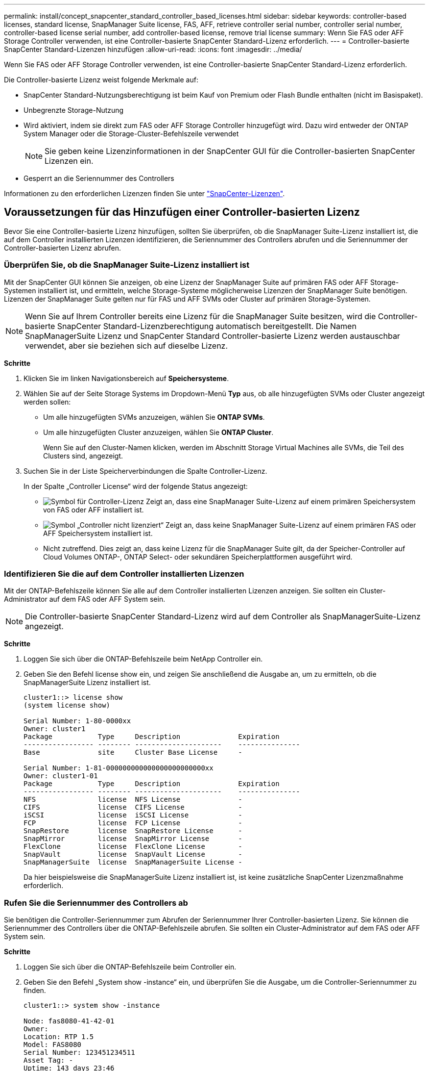 ---
permalink: install/concept_snapcenter_standard_controller_based_licenses.html 
sidebar: sidebar 
keywords: controller-based licenses, standard license, SnapManager Suite license, FAS, AFF, retrieve controller serial number, controller serial number, controller-based license serial number, add controller-based license, remove trial license 
summary: Wenn Sie FAS oder AFF Storage Controller verwenden, ist eine Controller-basierte SnapCenter Standard-Lizenz erforderlich. 
---
= Controller-basierte SnapCenter Standard-Lizenzen hinzufügen
:allow-uri-read: 
:icons: font
:imagesdir: ../media/


[role="lead"]
Wenn Sie FAS oder AFF Storage Controller verwenden, ist eine Controller-basierte SnapCenter Standard-Lizenz erforderlich.

Die Controller-basierte Lizenz weist folgende Merkmale auf:

* SnapCenter Standard-Nutzungsberechtigung ist beim Kauf von Premium oder Flash Bundle enthalten (nicht im Basispaket).
* Unbegrenzte Storage-Nutzung
* Wird aktiviert, indem sie direkt zum FAS oder AFF Storage Controller hinzugefügt wird. Dazu wird entweder der ONTAP System Manager oder die Storage-Cluster-Befehlszeile verwendet
+

NOTE: Sie geben keine Lizenzinformationen in der SnapCenter GUI für die Controller-basierten SnapCenter Lizenzen ein.

* Gesperrt an die Seriennummer des Controllers


Informationen zu den erforderlichen Lizenzen finden Sie unter link:../install/concept_snapcenter_licenses.html["SnapCenter-Lizenzen"^].



== Voraussetzungen für das Hinzufügen einer Controller-basierten Lizenz

Bevor Sie eine Controller-basierte Lizenz hinzufügen, sollten Sie überprüfen, ob die SnapManager Suite-Lizenz installiert ist, die auf dem Controller installierten Lizenzen identifizieren, die Seriennummer des Controllers abrufen und die Seriennummer der Controller-basierten Lizenz abrufen.



=== Überprüfen Sie, ob die SnapManager Suite-Lizenz installiert ist

Mit der SnapCenter GUI können Sie anzeigen, ob eine Lizenz der SnapManager Suite auf primären FAS oder AFF Storage-Systemen installiert ist, und ermitteln, welche Storage-Systeme möglicherweise Lizenzen der SnapManager Suite benötigen. Lizenzen der SnapManager Suite gelten nur für FAS und AFF SVMs oder Cluster auf primären Storage-Systemen.


NOTE: Wenn Sie auf Ihrem Controller bereits eine Lizenz für die SnapManager Suite besitzen, wird die Controller-basierte SnapCenter Standard-Lizenzberechtigung automatisch bereitgestellt. Die Namen SnapManagerSuite Lizenz und SnapCenter Standard Controller-basierte Lizenz werden austauschbar verwendet, aber sie beziehen sich auf dieselbe Lizenz.

*Schritte*

. Klicken Sie im linken Navigationsbereich auf *Speichersysteme*.
. Wählen Sie auf der Seite Storage Systems im Dropdown-Menü *Typ* aus, ob alle hinzugefügten SVMs oder Cluster angezeigt werden sollen:
+
** Um alle hinzugefügten SVMs anzuzeigen, wählen Sie *ONTAP SVMs*.
** Um alle hinzugefügten Cluster anzuzeigen, wählen Sie *ONTAP Cluster*.
+
Wenn Sie auf den Cluster-Namen klicken, werden im Abschnitt Storage Virtual Machines alle SVMs, die Teil des Clusters sind, angezeigt.



. Suchen Sie in der Liste Speicherverbindungen die Spalte Controller-Lizenz.
+
In der Spalte „Controller License“ wird der folgende Status angezeigt:

+
** image:../media/controller_licensed_icon.gif["Symbol für Controller-Lizenz"] Zeigt an, dass eine SnapManager Suite-Lizenz auf einem primären Speichersystem von FAS oder AFF installiert ist.
** image:../media/controller_not_licensed_icon.gif["Symbol „Controller nicht lizenziert“"] Zeigt an, dass keine SnapManager Suite-Lizenz auf einem primären FAS oder AFF Speichersystem installiert ist.
** Nicht zutreffend. Dies zeigt an, dass keine Lizenz für die SnapManager Suite gilt, da der Speicher-Controller auf Cloud Volumes ONTAP-, ONTAP Select- oder sekundären Speicherplattformen ausgeführt wird.






=== Identifizieren Sie die auf dem Controller installierten Lizenzen

Mit der ONTAP-Befehlszeile können Sie alle auf dem Controller installierten Lizenzen anzeigen. Sie sollten ein Cluster-Administrator auf dem FAS oder AFF System sein.


NOTE: Die Controller-basierte SnapCenter Standard-Lizenz wird auf dem Controller als SnapManagerSuite-Lizenz angezeigt.

*Schritte*

. Loggen Sie sich über die ONTAP-Befehlszeile beim NetApp Controller ein.
. Geben Sie den Befehl license show ein, und zeigen Sie anschließend die Ausgabe an, um zu ermitteln, ob die SnapManagerSuite Lizenz installiert ist.
+
[listing]
----
cluster1::> license show
(system license show)

Serial Number: 1-80-0000xx
Owner: cluster1
Package           Type     Description              Expiration
----------------- -------- ---------------------    ---------------
Base              site     Cluster Base License     -

Serial Number: 1-81-000000000000000000000000xx
Owner: cluster1-01
Package           Type     Description              Expiration
----------------- -------- ---------------------    ---------------
NFS               license  NFS License              -
CIFS              license  CIFS License             -
iSCSI             license  iSCSI License            -
FCP               license  FCP License              -
SnapRestore       license  SnapRestore License      -
SnapMirror        license  SnapMirror License       -
FlexClone         license  FlexClone License        -
SnapVault         license  SnapVault License        -
SnapManagerSuite  license  SnapManagerSuite License -
----
+
Da hier beispielsweise die SnapManagerSuite Lizenz installiert ist, ist keine zusätzliche SnapCenter Lizenzmaßnahme erforderlich.





=== Rufen Sie die Seriennummer des Controllers ab

Sie benötigen die Controller-Seriennummer zum Abrufen der Seriennummer Ihrer Controller-basierten Lizenz. Sie können die Seriennummer des Controllers über die ONTAP-Befehlszeile abrufen. Sie sollten ein Cluster-Administrator auf dem FAS oder AFF System sein.

*Schritte*

. Loggen Sie sich über die ONTAP-Befehlszeile beim Controller ein.
. Geben Sie den Befehl „System show -instance“ ein, und überprüfen Sie die Ausgabe, um die Controller-Seriennummer zu finden.
+
[listing]
----
cluster1::> system show -instance

Node: fas8080-41-42-01
Owner:
Location: RTP 1.5
Model: FAS8080
Serial Number: 123451234511
Asset Tag: -
Uptime: 143 days 23:46
NVRAM System ID: xxxxxxxxx
System ID: xxxxxxxxxx
Vendor: NetApp
Health: true
Eligibility: true
Differentiated Services: false
All-Flash Optimized: false

Node: fas8080-41-42-02
Owner:
Location: RTP 1.5
Model: FAS8080
Serial Number: 123451234512
Asset Tag: -
Uptime: 144 days 00:08
NVRAM System ID: xxxxxxxxx
System ID: xxxxxxxxxx
Vendor: NetApp
Health: true
Eligibility: true
Differentiated Services: false
All-Flash Optimized: false
2 entries were displayed.
----
. Notieren Sie die Seriennummern.




=== Rufen Sie die Seriennummer der Controller-basierten Lizenz ab

Wenn Sie FAS oder AFF Storage verwenden, können Sie die Controller-basierte SnapCenter Lizenz von der NetApp Support Website abrufen, bevor Sie sie über die ONTAP-Befehlszeile installieren.

*Was Sie brauchen*

* Sie sollten über gültige Anmeldedaten für die NetApp Support Site verfügen.
+
Wenn Sie keine gültigen Anmeldedaten eingeben, werden keine Informationen für Ihre Suche zurückgegeben.

* Sie sollten die Controller-Seriennummer angeben.


*Schritte*

. Loggen Sie sich auf der NetApp Support Site unter ein http://mysupport.netapp.com/["mysupport.netapp.com"^].
. Navigieren Sie zu *Systems* > *Softwarelizenzen*.
. Stellen Sie im Bereich „Selection Criteria“ (Auswahlkriterien) sicher, dass die Seriennummer (auf der Rückseite des Geräts) ausgewählt ist, geben Sie die Seriennummer des Controllers ein und klicken Sie dann auf *Go!*.
+
image::../media/nss_controller_license_select.gif[Wählen Sie die Controller-Lizenz aus]

+
Eine Liste der Lizenzen für den angegebenen Controller wird angezeigt.

. Suchen und notieren Sie die SnapCenter Standard- oder SnapManagerSuite-Lizenz.




== Hinzufügen einer Controller-basierten Lizenz

Sie können die ONTAP-Befehlszeile verwenden, um eine SnapCenter Controller-basierte Lizenz hinzuzufügen, wenn Sie FAS oder AFF Systeme verwenden, und Sie verfügen über eine SnapCenter Standard- oder SnapManagerSuite-Lizenz.

*Was Sie brauchen*

* Sie sollten ein Cluster-Administrator auf dem FAS oder AFF System sein.
* Sie sollten über die Lizenz für SnapCenter Standard oder SnapManagerSuite verfügen.


*Über diese Aufgabe*

Wenn Sie SnapCenter als Testlizenz mit FAS oder AFF Storage installieren möchten, können Sie eine Evaluierungslizenz für das Premium Bundle erhalten, die auf Ihrem Controller installiert wird.

Wenn Sie SnapCenter auf Testbasis installieren möchten, sollten Sie sich an Ihren Ansprechpartner wenden, um eine Evaluierungslizenz für das Premium Bundle zu erhalten, die auf Ihrem Controller installiert wird.

*Schritte*

. Loggen Sie sich über die ONTAP-Befehlszeile beim NetApp Cluster ein.
. Fügen Sie den Lizenzschlüssel für die SnapManagerSuite hinzu:
+
`system license add -license-code license_key`

+
Dieser Befehl ist auf der Administrator-Berechtigungsebene verfügbar.

. Überprüfen Sie, ob die SnapManagerSuite-Lizenz installiert ist:
+
`license show`





=== Entfernen Sie die Testlizenz

Wenn Sie eine Controller-basierte SnapCenter Standard-Lizenz verwenden und die kapazitätsbasierte Testlizenz entfernen müssen (Seriennummer mit „`50`“ endet), sollten Sie MySQL-Befehle verwenden, um die Testlizenz manuell zu entfernen. Die Testlizenz kann nicht über die SnapCenter-Benutzeroberfläche gelöscht werden.


NOTE: Das manuelle Entfernen einer Testlizenz ist nur erforderlich, wenn Sie eine Controller-basierte SnapCenter Standard-Lizenz verwenden. Wenn Sie eine kapazitätsbasierte SnapCenter-Standardlizenz erworben und in die SnapCenter-Benutzeroberfläche hinzugefügt haben, wird die Testlizenz automatisch überschrieben.

*Schritte*

. Öffnen Sie auf dem SnapCenter-Server ein PowerShell-Fenster, um das MySQL-Passwort zurückzusetzen.
+
.. Führen Sie das Cmdlet "Open-SmConnection" aus, um eine Verbindungssitzung mit dem SnapCenter-Server für ein SnapCenterAdmin-Konto zu initiieren.
.. Führen Sie das Set-RepositRepositRepositSmoryPassword aus, um das MySQL-Passwort zurückzusetzen.
+
Informationen zu den Cmdlets finden Sie unter https://docs.netapp.com/us-en/snapcenter-cmdlets-47/index.html["SnapCenter Software Cmdlet Referenzhandbuch"^].



. Öffnen Sie die Eingabeaufforderung und führen Sie mysql -U root -p aus, um sich bei MySQL anzumelden.
+
MySQL fordert Sie zur Eingabe des Passworts auf. Geben Sie die Anmeldeinformationen ein, die Sie beim Zurücksetzen des Passworts angegeben haben.

. Entfernen Sie die Testlizenz aus der Datenbank:
+
`use nsm;``DELETE FROM nsm_License WHERE nsm_License_Serial_Number='510000050';`


